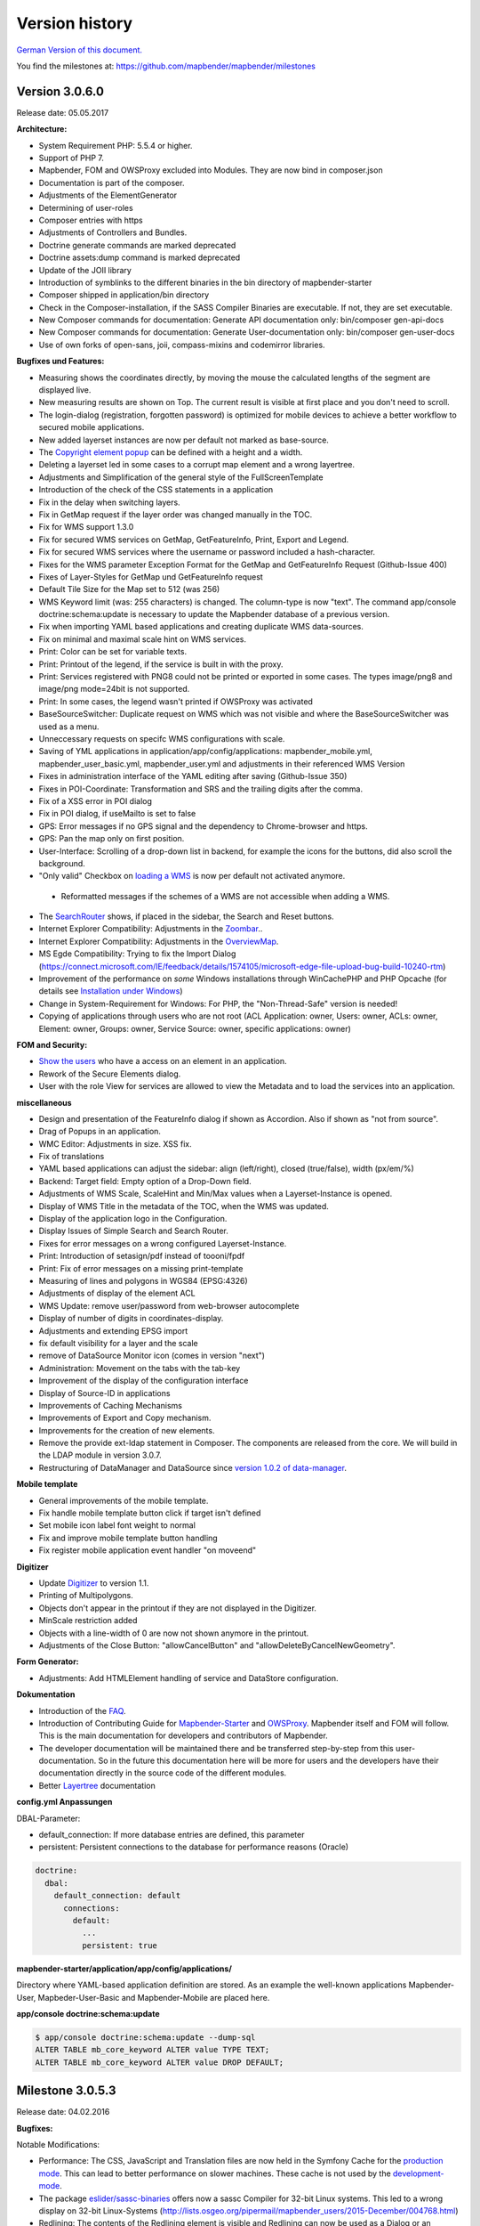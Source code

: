 Version history
===============

`German Version of this document. <../../de/book/versions.html>`_

You find the milestones at: https://github.com/mapbender/mapbender/milestones


Version 3.0.6.0
---------------

Release date: 05.05.2017

**Architecture:**

- System Requirement PHP: 5.5.4 or higher.
- Support of PHP 7.
- Mapbender, FOM and OWSProxy excluded into Modules. They are now bind in composer.json
- Documentation is part of the composer.
- Adjustments of the ElementGenerator
- Determining of user-roles
- Composer entries with https
- Adjustments of Controllers and Bundles.
- Doctrine generate commands are marked deprecated
- Doctrine assets:dump command is marked deprecated
- Update of the JOII library
- Introduction of symblinks to the different binaries in the bin directory of mapbender-starter
- Composer shipped in application/bin directory
- Check in the Composer-installation, if the SASS Compiler Binaries are executable. If not, they are set executable.
- New Composer commands for documentation: Generate API documentation only: bin/composer gen-api-docs
- New Composer commands for documentation: Generate User-documentation only: bin/composer gen-user-docs
- Use of own forks of open-sans, joii, compass-mixins and codemirror libraries.


**Bugfixes und Features:**

- Measuring shows the coordinates directly, by moving the mouse the calculated lengths of the segment are displayed live.
- New measuring results are shown on Top. The current result is visible at first place and you don't need to scroll.
- The login-dialog (registration, forgotten password) is optimized for mobile devices to achieve a better workflow to secured mobile applications.
- New added layerset instances are now per default not marked as base-source.

- The `Copyright element popup <../bundles/Mapbender/CoreBundle/elements/copyright.html>`_ can be defined with a height and a width.

- Deleting a layerset led in some cases to a corrupt map element and a wrong layertree.

- Adjustments and Simplification of the general style of the FullScreenTemplate
- Introduction of the check of the CSS statements in a application
  
- Fix in the delay when switching layers.
- Fix in GetMap request if the layer order was changed manually in the TOC.
- Fix for WMS support 1.3.0
- Fix for secured WMS services on GetMap, GetFeatureInfo, Print, Export and Legend.
- Fix for secured WMS services where the username or password included a hash-character.  
- Fixes for the WMS parameter Exception Format for the GetMap and GetFeatureInfo Request (Github-Issue 400)
- Fixes of Layer-Styles for GetMap und GetFeatureInfo request
- Default Tile Size for the Map set to 512 (was 256)
- WMS Keyword limit (was: 255 characters) is changed. The column-type is now "text". The command app/console doctrine:schema:update is necessary to update the Mapbender database of a previous version.
- Fix when importing YAML based applications and creating duplicate WMS data-sources.
- Fix on minimal and maximal scale hint on WMS services.

- Print: Color can be set for variable texts.
- Print: Printout of the legend, if the service is built in with the proxy.
- Print: Services registered with PNG8 could not be printed or exported in some cases. The types image/png8 and image/png mode=24bit is not supported.
- Print: In some cases, the legend wasn't printed if OWSProxy was activated

- BaseSourceSwitcher: Duplicate request on WMS which was not visible and where the BaseSourceSwitcher was used as a menu.
- Unneccessary requests on specifc WMS configurations with scale.

- Saving of YML applications in application/app/config/applications: mapbender_mobile.yml, mapbender_user_basic.yml, mapbender_user.yml and adjustments in their referenced WMS Version
- Fixes in administration interface of the YAML editing after saving (Github-Issue 350)

- Fixes in POI-Coordinate: Transformation and SRS and the trailing digits after the comma.
- Fix of a XSS error in POI dialog
- Fix in POI dialog, if useMailto is set to false

- GPS: Error messages if no GPS signal and the dependency to Chrome-browser and https.
- GPS: Pan the map only on first position.

- User-Interface: Scrolling of a drop-down list in backend, for example the icons for the buttons, did also scroll the background.

- "Only valid" Checkbox on `loading a  WMS <../bundles/Mapbender/CoreBundle/entities/source.html>`_ is now per default not activated anymore.

 - Reformatted messages if the schemes of a WMS are not accessible when adding a WMS.

- The `SearchRouter <../bundles/Mapbender/CoreBundle/entities/search_router.html>`_ shows, if placed in the sidebar, the Search and Reset buttons.

- Internet Explorer Compatibility: Adjustments in the `Zoombar <../bundles/Mapbender/CoreBundle/elements/zoom_bar.html>`_..
- Internet Explorer Compatibility: Adjustments in the `OverviewMap <../bundles/Mapbender/CoreBundle/elements/overview.html>`_.
- MS Egde Compatibility: Trying to fix the Import Dialog (https://connect.microsoft.com/IE/feedback/details/1574105/microsoft-edge-file-upload-bug-build-10240-rtm)

- Improvement of the performance on *some* Windows installations through  WinCachePHP and PHP Opcache (for details see `Installation under Windows <installation/installation_windows.html>`_)

- Change in System-Requirement for Windows: For PHP, the "Non-Thread-Safe" version is needed!

- Copying of applications through users who are not root (ACL Application: owner, Users: owner, ACLs: owner, Element: owner, Groups: owner, Service Source: owner, specific applications: owner)

  
**FOM and Security:**

- `Show the users  <../bundles/FOM/UserBundle/users.html>`_ who have a access on an element in an application.
- Rework of the Secure Elements dialog.
- User with the role View for services are allowed to view the Metadata and to load the services into an application.


**miscellaneous**

- Design and presentation of the FeatureInfo dialog if shown as Accordion. Also if shown as "not from source".
- Drag of Popups in an application.
- WMC Editor: Adjustments in size. XSS fix.
- Fix of translations

- YAML based applications can adjust the sidebar: align (left/right), closed (true/false), width (px/em/%)

- Backend: Target field: Empty option of a Drop-Down field.
- Adjustments of WMS Scale, ScaleHint and Min/Max values when a Layerset-Instance is opened.
- Display of WMS Title in the metadata of the TOC, when the WMS was updated.
- Display of the application logo in the Configuration.
- Display Issues of Simple Search and Search Router.

- Fixes for error messages on a wrong configured Layerset-Instance.

- Print: Introduction of setasign/pdf instead of toooni/fpdf
- Print: Fix of error messages on a missing print-template
- Measuring of lines and polygons in  WGS84 (EPSG:4326)

- Adjustments of display of the element ACL

- WMS Update: remove user/password from web-browser autocomplete
- Display of number of digits in coordinates-display.

- Adjustments and extending EPSG import
- fix default visibility for a layer and the scale
- remove of DataSource Monitor icon (comes in version "next")
- Administration: Movement on the tabs with the tab-key
- Improvement of the display of the configuration interface
- Display of Source-ID in applications

- Improvements of Caching Mechanisms
- Improvements of Export and Copy mechanism.
- Improvements for the creation of new elements.

- Remove the provide ext-ldap statement in Composer. The components are released from the core. We will build in the LDAP module in version 3.0.7.

- Restructuring of DataManager and DataSource since `version 1.0.2 of data-manager <https://github.com/mapbender/data-manager/releases/tag/1.0.2>`_.


**Mobile template**

- General improvements of the mobile template.
- Fix handle mobile template button click if target isn't defined
- Set mobile icon label font weight to normal
- Fix and improve mobile template button handling
- Fix register mobile application event handler "on moveend"


**Digitizer**

- Update `Digitizer <../bundles/Mapbender/CoreBundle/elements/digitizer.html>`_ to version 1.1.
- Printing of Multipolygons.
- Objects don't appear in the printout if they are not displayed in the Digitizer.
- MinScale restriction added
- Objects with a line-width of 0 are now not shown anymore in the printout.
- Adjustments of the Close Button: "allowCancelButton" and "allowDeleteByCancelNewGeometry".


**Form Generator:**

- Adjustments: Add HTMLElement handling  of service and DataStore configuration.


**Dokumentation**

- Introduction of the `FAQ <faq.html>`_.
- Introduction of Contributing Guide for `Mapbender-Starter <https://github.com/mapbender/mapbender-starter/blob/release/3.0.6/CONTRIBUTING.md>`_ and `OWSProxy <https://github.com/mapbender/owsproxy3/blob/release/3.0.6/CONTRIBUTING.md>`_. Mapbender itself and FOM will follow. This is the main documentation for developers and contributors of Mapbender.
- The developer documentation will be maintained there and be transferred step-by-step from this user-documentation. So in the future this documentation here will be more for users and the developers have their documentation directly in the source code of the different modules.
- Better `Layertree <../bundles/Mapbender/CoreBundle/elements/layertree.html>`_ documentation


**config.yml Anpassungen**

DBAL-Parameter:

- default_connection: If more database entries are defined, this parameter
- persistent: Persistent connections to the database for performance reasons (Oracle)
  
.. code-block:: yaml

   doctrine:
     dbal:
       default_connection: default    
         connections:
           default:
             ...
             persistent: true
                

**mapbender-starter/application/app/config/applications/**

Directory where YAML-based application definition are stored. As an example the well-known applications Mapbender-User, Mapbeder-User-Basic and Mapbender-Mobile are placed here.


**app/console doctrine:schema:update**

.. code-block:: sql

                $ app/console doctrine:schema:update --dump-sql
                ALTER TABLE mb_core_keyword ALTER value TYPE TEXT;
                ALTER TABLE mb_core_keyword ALTER value DROP DEFAULT;



Milestone 3.0.5.3
-----------------

Release date: 04.02.2016

   
**Bugfixes:**

Notable Modifications:

- Performance: The CSS, JavaScript and Translation files are now held in the Symfony Cache for the `production mode <installation/configuration.html#production-and-development-environment-and-caching-app-php-and-app-dev-php>`_. This can lead to better performance on slower machines. These cache is not used by the `development-mode <installation/configuration.html#production-and-development-environment-and-caching-app-php-and-app-dev-php>`_.
- The package `eslider/sassc-binaries <https://github.com/eSlider/sassc-binaries>`_ offers now a sassc Compiler for 32-bit Linux systems. This led to a wrong display on 32-bit Linux-Systems (http://lists.osgeo.org/pipermail/mapbender_users/2015-December/004768.html)
- Redlining: The contents of the Redlining element is visible and Redlining can now be used as a Dialog or an Element in the Sidepane. See also the `documentation of the Redlining Element <../bundles/Mapbender/CoreBundle/elements/redlining.html>`_. The scroll bar for the Geometry-Types in the configuration dialog is now displayed correctly.

Users and security:
  
- Users can be switched active or inactive by an Administrator, who has at least the ACL-user-right "operator". This can be used for users, who have self-registered but not yet activated their account. See the `documentation of user-management <../bundles/FOM/UserBundle/users.html>`_ for details.
- The text, translations and styles for the Self-Register process and the Password Reset are improved. Also the `Documentation <../bundles/FOM/UserBundle/users.html>`_ is adjusted.

Print and export image:
  
- The `Print module <../bundles/Mapbender/CoreBundle/elements/printclient.html>`_ can now also be used in the Sidepane.
- Print legend: The size of the legend in the print-out was scaled down to improve the quality.
- Print-templates: The default print-templates have changed. The padding of the dynamic texts to their border and their justification were improved.
- Print: The Print configuration messed up mandatory (required: true) and optional fields (required: false), if they were used in combination. Optional fields were partly shown as mandatory (Github #380).
- In some cases Mapbender printed the legend of all WMS-layers, even if the layer was not set active (seen in Mapbender_Users WMS).
- Export Image: Transparency of tiled and non-tiled services is supported in Export Image.

Copy and import:
  
- Copying an application under SQLite and MySQL: There was en error that applications could not be copied if the database was SQLite or MySQL.
- Errors at the import of application as JSON on MySQL (elements lose their target) was fixed.

Individual Elements:
  
- **WMC** and thematic layertree: If a WMC is loaded and Keep Sources is set to "no", the thematic layers are now also removed from the layertree.
- **WMS-URL parameter** and legend: If a service was loaded with the wms_url parameter, the complete legend was shown. This behaviour is fixed.

  - *Note:* WMS services exists, which define a legend in the root-layer element. According to the WMS-specification, this legend will be inherited by sub-layers who itself haven't defined a legend (for example if they only contain the annotations). The effect is similar in MB3 but the cause is different, so that in these cases a change in the WMS capabilities is needed (define a static legend image for these layers).

- **Thematic Layer**: Fix in switching layers on and off which are in their own Layerset but not displayed as a thematic layer.
- **Coordinate display**: The coordinate-element display doesn't show "null" as prefix or separator anymore, although the field was defined as empty. The element has get a fixed with so that the layout in the footer region is more sable. The value can be changed (see the chapter `CSS-customizing of the element <../bundles/Mapbender/CoreBundle/elements/coordinates_display.html>`_).
- **SearchRouter**: The content of the result uses the whole space of the dialog and fits itself to changes of the size. In the sidebar the whole height is used. The search router can be configured `with a width and a height <../bundles/Mapbender/CoreBundle/elements/search_router.html>`_.
- **ScaleSelector**: The width of the element can be `customized with a CSS-Statement <../bundles/Mapbender/CoreBundle/elements/scale_selector.html>`_ and is no more set to 155 pixel.
- If all layer in a **layerset-instance** are set to visible=off they were not visible in the layertree and the legend. This is fixed.
- Improvements in the styling of the **POI dialog** if "usemailto" is set to false.
- **Layertree**: Titles are now shown per default with a length of 40. The default value has been changed. You can set the `parameter Titlemaxlength in the configuration dialog <../bundles/Mapbender/CoreBundle/elements/layertree.html>`_.
- **GPS**: Improvements in the GPS handling.

General changes:
  
- Changing the Base Data, the Layout, the Layerset, the CSS and the Security of an application does not change the tab anymore and doesn't jump back to the base data tab.
- General improvements of the `Digitizer <https://github.com/mapbender/mapbender-digitizer>`_ version 1.0. Version 1.1 is compatible with Mapbender 3.0.5.3.
- Github files: Small clean up actions in the Github repository to improve the automatic build-processes.
- Transparency of services: Services with a transparency refreshed with a poor effect, caused by the "transitionEffect" in OpenLayers. The effect was removed.
- Group filter: The security configuration dialog got improvements at the selection of Groups, if the Groups had the same name but a different suffix.
- TileSize Parameter in the map configuration was not set in some cases.
- Display of symbols in Internet Explorer 11 and MS Edge 25 (also an error in MS Edge 20).
- mapbender.yml: At the initial import of the mapbender.yml the values of GetFeatureInfo are now set to text/html. The mapbender.yml can now customized with Redlining.


**Change of the Mapbender domains:**

- We have switched the URL www.mapbender.org to the Mapbender3 page. In future, the Mapbender3 page is also available via www.mapbender.org and www.mapbender3.org. Mapbender2 is now available at www.mapbender2.org
 
  - http://www.mapbender.org: Mapbender3,
  - http://www.mapbender3.org: Mapbender3,
  - http://www.mapbender2.org: Mapbender2.

**Known Issues:**

- The Sketch Tool doesn't work correctly and will be built into the `Redlining Tool <../bundles/Mapbender/CoreBundle/elements/redlining.html>`_.
- Share map doesn't work for Facebook, Twitter und Google+.

  

Milestone 3.0.5.2
-----------------

Release Datum: 27.10.2015

**Bugfixes:**

- Copy applications: User-Rights and groups are copied. The user who copied the application becomes owner of the copied application.
- FOM: Changes in behaviour of wrong logins and user locking. It is only shown that the login failed, independent if the user exists or not.
- Fixed error message when creating a user with a too short password.
- Print: Fix of replace pattern.
- Print: Fix if a wrong configured WMS has special characters (%26) in the legend URL.
- Image export in Firefox.
- WMC Loader: Loading WMC and Behaviour of BaseSources.
- BaseSourceSwitcher: Tiles of a not visible service are not pre-fetched.
- BaseSourceSwitcher: If a group is defined, only one theme is switched on.
- SearchRouter: Fix of quotes for table-names.
- Copy applications: Fix of the search in the copied application.
- Simple Search: Catch the return key.
- FeatureInfo: Add WMS functionality and WMS Loader.
- Icon Polygon is visible in the toolbar of applications.
- Icons, which are not based on FontAwesome also work in the mobile application.
- Administration of the map element: The view of the configuration dialog in the backend starts on top.
- Administration data source: No form data auto-complete from the browser for username and password.
- Mobile application: Design in Firefox for Android.
- Update 3.0.4.x: FeatureInfo autoopen=true is kept.
- Doku: FOM `UserBundle translation <../bundles/FOM/UserBundle/index.html>`_ and `additional information for failed user logins <../bundles/FOM/UserBundle/users.html>`_.
- Doku: URL parameter scale in `map element <../bundles/Mapbender/CoreBundle/elements/map.html>`_.
- Doku: `WMC Loader <../bundles/Mapbender/WmcBundle/elements/wmc_loader.html>`_ and KeepSources.

**Changes in config.yml:**

* The following changes are optional parameters for the behaviour of the login (see also `the chapter in the FOM bundle for details <../bundles/FOM/UserBundle/users.html>`_):

    .. code-block:: yaml
                    
                    fom_user:

                      # Allow to create user log table on the fly if the table doesn't exits.
                      # Default: true
                      auto_create_log_table: true

                      # Time between to check login tries
                      login_check_log_time: "-5 minutes" 

                      # Login attemps before delay starts
                      login_attempts_before_delay: 3

                      # Login delay after all attemps are failed
                      login_delay_after_fail: 2 # Seconds


Milestone 3.0.5.1
-----------------

Release Datum: 26.08.2015

**New functions**: in the `Map element <../bundles/Mapbender/CoreBundle/elements/map.html>`_ and in the `Print client <../bundles/Mapbender/CoreBundle/elements/printclient.html>`_:

* Map: OpenLayers TileSize: You can set the tile-size for the map. Default: 256x256.
* Map: Delay before Tiles: For WMS-T, for example with temporal parameters (in future)
* Print: Show coordinates in PDF print
* Print: get print scale depending on map-scale
* Print: print legend_default_behaviour
* Print: add print templates with the + symbol
* Print: user-defined logo and text


**Bugfixes:**

- Layertree: loading symbol and exclamation mark symbol.
- Layertree: zoom Symbol not for layers without a BBOX information
- WMS Reload: FeatureInfo
- WMS Reload: some WMS couldn't be reloaded.
- Export/Import of application and miscellaneous bugfixes
- WMC-Editor and WMC-Load fixes.
- WMC from a Mapbender 3.0.4.1 application
- Tile buffer and BBOX buffer fixes
- FeatureInfo: Fixes in design and when shown as an Accordion Panel
- FeatureInfo: Print
- Wrong Jquery-UI link in layerset instance
- Save Layerset and Save Layout leaves you on the page
- Classic Template: SCSS corrections
- Mobile Template: Bootstrap message hides close button
- Mobile Template: close SearchRouter window
- Mobile Template: Mozilla Firefox Fixes on layout
- Backend: Layerset Filter and +-Buttons doesn't hide everything anymore
- composer.json upgrade version of Digitizer to 1.0.*
- Documentation of the JS-UI Generator (Form-Generator): https://github.com/eSlider/vis-ui.js
- Restructured `Installations-Dokumentation <installation.html>`_ and some changes (php-pear, assets-Verzeichnis, init:acl, openssl).
- Better documentation of the `Mapbender3 Templates <templates.html>`_
- Better documentation of the `Quickstart <quickstart.html>`_

**Known Issues:**

- After copying an application from Mapbender 3.0.4.x you have to set the layerset in the map/overview element. Please save the map and overview element beforehand.
- Regional Template removed


Milestone 3.0.5.0
-----------------

Release Date: 01.07.2015

For details have a look at:  https://github.com/mapbender/mapbender-starter/blob/develop/CHANGELOG.md

* **WMS reload:** WMS sources can now be reloaded if the structure has changed.

* **Digitizer:** The digitizer allows the editing of geometries and their attributes. Right now it needs access to the database where the editable tables are. The definition of the digitizer is done in YAML syntax. To provide an usable interface for the attributes, you can declare the form in your configuration file. The form supports different input fields (textboxes, checkboxes, date-pickers, and so on..), validation, tabs and it uses Bootstrap.

* **Print with legend:** The print element supports the print-out of the legend on a seperate page. This can be set with a checkbox.

* **Configurable layertree:** The layertree supports the usage of more than one layerset. You have to adjust the map element to define which layersets should be shown and the layertree element itself. The usage is documented `on the Layertree page <../bundles/Mapbender/CoreBundle/elements/layertree.html>`_.
  
* **Improved FeatureInfo dialog:** You can set a) the width and height of the FeatureInfo dialog, b) if the dialog should show the original format of the WMS and c) if it should only open if a valid entry is found (otherwise a messagebox is displayed). See the documentation of the `FeatureInfo Dialog <../bundles/Mapbender/CoreBundle/elements/feature_info.html>`_.

* **Mobile template:** A new modern mobile template is provided.

* **SASS Compiler:** Architectual changes are made at the SASS compiler which leads to a more performant interface.

* **Vendor Specific Parameters:** A WMS layer instance supports the definition of Vendor Specific Parameters that are added to the WMS request. You can define hard coded values or the user or group information of the logged-in user. See the documentation of `Vendor Specific Parameters <../book/quickstart.html#configure-your-wms>`_ for details.

* **Expanded functionality of HTML elements with a form-builder:** This approach is used in the Digitizer to provide the forms for attribute editing.

* **New button colletion:** The new buttons are based on a new font, the old buttons are available under the "FontAwesome" name.

* **Starting mapbender with URL parameters:** Mapbender3 can be started with URL parameters. See the documentation of `URL parameters <../bundles/Mapbender/CoreBundle/elements/map.html#controlling-by-url>`_.

* New translations for Portuguese and Russian.
  
* Symfony updated to 2.3.30.


**Changes in config.yml:**

* Changes in a dbal connection:
  
  * **logging: false**: This options sets, that *all* SQL statements are not logged. Further information can be found here: http://www.loremipsum.at/blog/doctrine-2-sql-profiler-in-debugleiste/

  * **profiling: false**: This option handles the profiling of SQL statements. This option can be switched off in production environments.

  If possible the options should be set this way, so that they are only active in debug mode:

  .. code-block:: yaml

                  logging:               "%kernel.debug%"
                  profiling:             "%kernel.debug%" 


**Known Issues**

* After copying an application from Mapbender 3.0.4.x you have to set the layerset in the map/overview element.
 

Milestone 3.0.4.1
-----------------

Release Datum: 23-01-2015

For details have a look at:  https://github.com/mapbender/mapbender-starter/blob/develop/CHANGELOG.md

* option 'removelayer' added into layertree menu
* parameter 'layerRemove' removed from layertree configuration
* container accordion structure changed
* import / export from applications added (without acls)
* display layer metadata
* Frontend: Sidepane Accordeon Legend is displayed without horizontal Scrollbar
* Backend: WMS Instanz configuration - contextmenu for layers shows wrong ID (only instance ID)
* Frontend: Legend - displays WMS Information although the checkbox Show
* Frontend: Layertree - contextmenu zoomlayer does not use the layer extent
* Backend: Add Source with user/password - informations is added to field originUrl not to fields user and password
* app/console mapbender:generate:element fixed errors
* bug visiblelayers fixed
* WMS with authentication saves in table mb_wms_wmssource username and password
* no metadata for applications coming from mapbender.yml definition (no entry in context menu)
* copy an application via button on application fixed
* print template resize northarrow, overview added
* improved screenshot for application handling
* https://github.com/mapbender/mapbender/milestones/3.0.4.1


Milestone 3.0.4.0
-----------------

release date: 12-09-2014

For details have a look at https://github.com/mapbender/mapbender-starter/blob/develop/CHANGELOG.md

* Switched to MIT license
* Symfony Update 2.3 LTS
* OpenLayers 2.13 with additional patches
* Switch Services (BaseSourceSwitcher) with menu
* added generic HTML element
* added custom CSS editor for applications
* added accordion container for SidePane
* added screenshot management to application editing
* import/export of applications/sources
* spanish translation
 

Milestone 3.0.3
---------------

release date: 17-03-2014

For details have a look at: https://github.com/mapbender/mapbender/issues?milestone=8

* Enhancements for Search-Router für SQL-Suchen (Selectboxes, Distinct)
* WMC Editor and Loader
* WMSLoader Enhancement add WMS via link
* i18n - Internationalisation (english / german)
* Sketch to draw temporary objects
* POI - Meetingpoint
* Imageexport to generate png or jpg
* Change WMS Collection via button (BaselayerSwitcher)
* Print with overview
* Sidepane with different elements (chnage via button)
* Layertree context menue to change opacity and to zoom to layer
* Open application with parameters (f.e. position)
* ACL for elements
* Added function for validate WMS GetCapabilities documents
 

Milestone 3.0.2
---------------

release date: 27-11-2013

For details have a look at https://github.com/mapbender/mapbender/issues?milestone=6

* SearchRouter
* WMC Editor and Loader
* WMSLoader enhancement to load a WMS from a link
 

Milestone 3.0.1
---------------

release date: 06-09-2013

For details have a look at https://github.com/mapbender/mapbender/issues?milestone=5

* Kopieren einer Anwendung mit Diensten
* Popup - draggable
* PrintClient Erweiterung Druck EPSG 4326, neue Drucklayouts, Druck A4-A0
* Catch login failures to avoid  brute force login attempts
* Bug fixes
 

Milestone 3.0.0.2
-----------------

Bugfix-Release Date: 19-07-2013

For details have a look at: https://github.com/mapbender/mapbender/issues?milestone=4

 

Milestone 3.0.0.1
-----------------

Bugfix-Release Date: 07-06-2013

For details have a look at: https://github.com/mapbender/mapbender/issues?milestone=3

 

Milestone 3.0.0.0
-----------------

release date: 29-05-2013

For details have a look at https://github.com/mapbender/mapbender/issues?milestone=1

* Administration Backend for Service, Application, User/Group and security administration
* Backend-/Frontend Design   
* Security
* User/Group Administration
* WMS Administration
* Map
* Layertree
* Legend
* Overview Map
* Navigation Toolbar (Zoombar)
* Feature Info
* Coordinates Display
* Copyright
* Line/Area Ruler
* Scale Selector
* ScaleBar
* Spatial Reference System Selector
* GPS-Position
* Print
* Add WMS to application
* Documentation at http://doc.mapbender3.org

